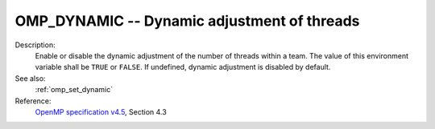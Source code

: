 ..
  Copyright 1988-2022 Free Software Foundation, Inc.
  This is part of the GCC manual.
  For copying conditions, see the GPL license file

.. index:: Environment Variable

.. _omp_dynamic:

OMP_DYNAMIC -- Dynamic adjustment of threads
********************************************

Description:
  Enable or disable the dynamic adjustment of the number of threads
  within a team.  The value of this environment variable shall be
  ``TRUE`` or ``FALSE``.  If undefined, dynamic adjustment is
  disabled by default.

See also:
  :ref:`omp_set_dynamic`

Reference:
  `OpenMP specification v4.5 <https://www.openmp.org>`_, Section 4.3